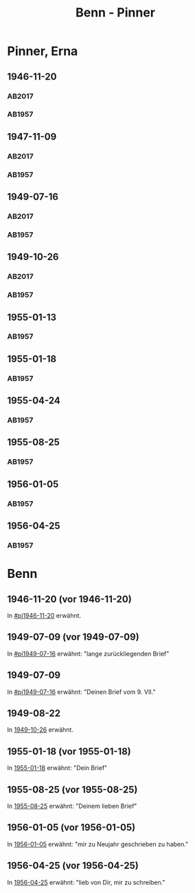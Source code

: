#+STARTUP: content
#+STARTUP: showall
# +STARTUP: showeverything
#+TITLE: Benn - Pinner

* Pinner, Erna
:PROPERTIES:
:EMPF:     1
:FROM: Benn
:TO: Pinner, Erna
:GEB: 1890
:TOD: 1987
:END:
** 1946-11-20
   :PROPERTIES:
   :CUSTOM_ID:       pi1946-11-20
   :TRAD:     Exilarchiv/Nachlass Pinner
   :END:      
*** AB2017
    :PROPERTIES:
    :NR:       117
    :S:        132
    :AUSL:     
    :FAKS:     
    :S_KOM:    461
    :VORL:     
    :END:
*** AB1957
:PROPERTIES:
:S: 106-07
:S_KOM: 353-54
:END:
** 1947-11-09
   :PROPERTIES:
   :CUSTOM_ID: pi1947-11-09
   :TRAD:     Exilarchiv/Nachlass Pinner
   :ORT:      Berlin
   :END:      
*** AB2017
    :PROPERTIES:
    :NR:       128
    :S:        146-47
    :AUSL:     
    :FAKS:     
    :S_KOM:    469
    :VORL:     
    :END:
*** AB1957
:PROPERTIES:
:S: 119-20
:S_KOM: 356
:END:
** 1949-07-16
   :PROPERTIES:
   :CUSTOM_ID: pi1949-07-16
   :TRAD:     Exilarchiv/Nachlass Pinner
   :ORT:      Berlin
   :END: 
*** AB2017
    :PROPERTIES:
    :NR:       152
    :S:        186-87
    :AUSL:     
    :FAKS:     
    :S_KOM:    492-93
    :VORL:     
    :END:
*** AB1957
:PROPERTIES:
:S: 162-64
:S_KOM: 363
:END:      
** 1949-10-26
   :PROPERTIES:
   :CUSTOM_ID:       pi1949-10-26
   :TRAD:     Exilarchiv/Nachlass Pinner
   :END: 
*** AB2017
    :PROPERTIES:
    :NR:       159
    :S:        199-201
    :AUSL:     
    :FAKS:     
    :S_KOM:    499
    :VORL:     
    :END:
*** AB1957
:PROPERTIES:
:S: 179-80
:AUSL: 179
:S_KOM: 365-66
:END:      
** 1955-01-13
   :PROPERTIES:
   :CUSTOM_ID:       pi1955-01-13
:ORT:
   :END: 
*** AB1957
:PROPERTIES:
:S: 280
:AUSL: 
:S_KOM: 382
:END:
** 1955-01-18
   :PROPERTIES:
   :CUSTOM_ID:       pi1955-01-18
   :ORT: Berlin      
   :END: 
*** AB1957
:PROPERTIES:
:S: 280-81
:AUSL: t
:S_KOM: 382
:END:      
** 1955-04-24
   :PROPERTIES:
   :CUSTOM_ID:       pi1955-04-24
   :ORT: Berlin      
   :END: 
*** AB1957
:PROPERTIES:
:S: 286
:AUSL: t
:S_KOM: 382
:END:
** 1955-08-25
   :PROPERTIES:
   :CUSTOM_ID:       pi1955-08-25
   :ORT: Berlin      
   :END: 
*** AB1957
:PROPERTIES:
:S: 292-93
:AUSL: 
:S_KOM: 383
:END:  
** 1956-01-05
   :PROPERTIES:
   :CUSTOM_ID:       pi1956-01-05
   :ORT: Berlin      
   :END: 
*** AB1957
:PROPERTIES:
:S: 303-04
:AUSL: 
:S_KOM: 384
:END:  
** 1956-04-25
   :PROPERTIES:
   :CUSTOM_ID:       pi1956-04-25
   :ORT: [Berlin]
   :END: 
*** AB1957
:PROPERTIES:
:S: 311-12
:AUSL: 
:S_KOM: 385
:END:  
* Benn
:PROPERTIES:
:FROM: Pinner, Erna
:TO: Benn
:END:
** 1946-11-20 (vor 1946-11-20)
   :PROPERTIES:
   :TRAD:     Q
   :END:
In [[#pi1946-11-20]] erwähnt.
** 1949-07-09 (vor 1949-07-09)
   :PROPERTIES:
   :TRAD:     Q
   :CUSTOM_ID: pib1949-07-09a
   :END:
In [[#pi1949-07-16]] erwähnt: "lange zurückliegenden Brief"
** 1949-07-09
   :PROPERTIES:
   :TRAD:     Q
   :CUSTOM_ID: pib1949-07-09
   :END:
In [[#pi1949-07-16]] erwähnt: "Deinen Brief vom 9. VII."
** 1949-08-22
   :PROPERTIES:
   :TRAD:    DLA/Benn
   :CUSTOM_ID: pib1949-08-22
   :END:
In [[#pi1949-10-26][1949-10-26]] erwähnt.
** 1955-01-18 (vor 1955-01-18)
   :PROPERTIES:
   :TRAD:     Q
   :CUSTOM_ID: pib1955-01-18
   :END:
In [[#pi1955-01-18][1955-01-18]] erwähnt: "Dein Brief"
** 1955-08-25 (vor 1955-08-25)
   :PROPERTIES:
   :TRAD:     Q
   :CUSTOM_ID: pib1955-08-25
   :END:
In [[#pi1955-08-25][1955-08-25]] erwähnt: "Deinem lieben Brief"
** 1956-01-05 (vor 1956-01-05)
   :PROPERTIES:
   :TRAD:     Q
   :CUSTOM_ID: pib1956-01-05
   :END:
In [[#pi1956-01-05][1956-01-05]] erwähnt: "mir zu Neujahr geschrieben zu haben."
** 1956-04-25 (vor 1956-04-25)
   :PROPERTIES:
   :TRAD:     Q
   :CUSTOM_ID: 
   :END:
In [[#pi1956-04-25][1956-04-25]] erwähnt: "lieb von Dir, mir zu schreiben."

